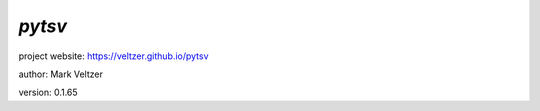=======
*pytsv*
=======

.. image:: https://img.shields.io/pypi/v/pytsv

.. image:: https://img.shields.io/github/license/veltzer/pytsv

.. image:: https://img.shields.io/badge/code%20style-black-000000.svg

project website: https://veltzer.github.io/pytsv

author: Mark Veltzer

version: 0.1.65



